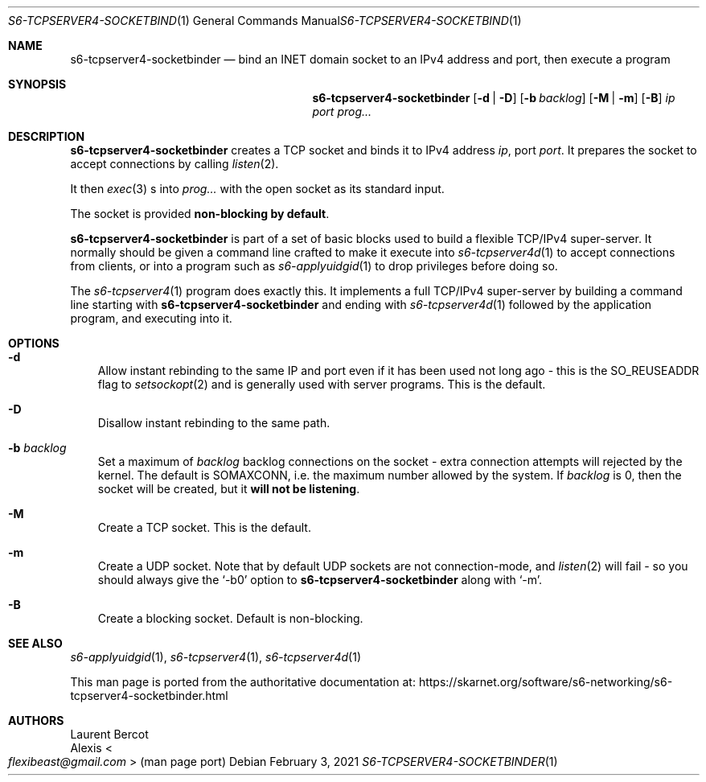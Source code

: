 .Dd February 3, 2021
.Dt S6-TCPSERVER4-SOCKETBINDER 1
.Os
.Sh NAME
.Nm s6-tcpserver4-socketbinder
.Nd bind an INET domain socket to an IPv4 address and port, then execute a program
.Sh SYNOPSIS
.Nm
.Op Fl d | Fl D
.Op Fl b Ar backlog
.Op Fl M | Fl m
.Op Fl B
.Ar ip
.Ar port
.Ar prog...
.Sh DESCRIPTION
.Nm
creates a TCP socket and binds it to IPv4 address
.Ar ip ,
port
.Ar port .
It prepares the socket to accept connections by calling
.Xr listen 2 .
.Pp
It then
.Xr exec 3
s into
.Ar prog...
with the open socket as its standard input.
.Pp
The socket is provided
.Sy non-blocking by default .
.Pp
.Nm
is part of a set of basic blocks used to build a flexible TCP/IPv4
super-server.
It normally should be given a command line crafted to make it execute
into
.Xr s6-tcpserver4d 1
to accept connections from clients, or into a program such as
.Xr s6-applyuidgid 1
to drop privileges before doing so.
.Pp
The
.Xr s6-tcpserver4 1
program does exactly this.
It implements a full TCP/IPv4 super-server by building a command line
starting with
.Nm
and ending with
.Xr s6-tcpserver4d 1
followed by the application program, and executing into it.
.Sh OPTIONS
.Bl -tag -width x
.It Fl d
Allow instant rebinding to the same IP and port even if it has been
used not long ago - this is the
.Dv SO_REUSEADDR
flag to
.Xr setsockopt 2
and is generally used with server programs.
This is the default.
.It Fl D
Disallow instant rebinding to the same path.
.It Fl b Ar backlog
Set a maximum of
.Ar backlog
backlog connections on the socket - extra connection attempts will
rejected by the kernel.
The default is
.Dv SOMAXCONN ,
i.e. the maximum number allowed by the system.
If
.Ar backlog
is 0, then the socket will be created, but it
.Sy will not be listening .
.It Fl M
Create a TCP socket.
This is the default.
.It Fl m
Create a UDP socket.
Note that by default UDP sockets are not connection-mode, and
.Xr listen 2
will fail - so you should always give the
.Ql -b0
option to
.Nm
along with
.Ql -m .
.It Fl B
Create a blocking socket.
Default is non-blocking.
.El
.Sh SEE ALSO
.Xr s6-applyuidgid 1 ,
.Xr s6-tcpserver4 1 ,
.Xr s6-tcpserver4d 1
.Pp
This man page is ported from the authoritative documentation at:
.Lk https://skarnet.org/software/s6-networking/s6-tcpserver4-socketbinder.html
.Sh AUTHORS
.An Laurent Bercot
.An Alexis Ao Mt flexibeast@gmail.com Ac (man page port)
